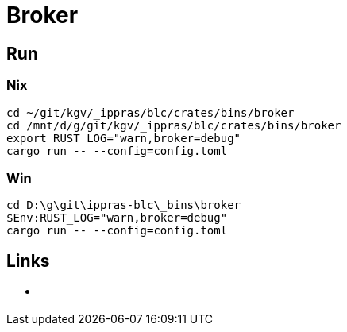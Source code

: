 = Broker

== Run

=== Nix

[source,rust]
cd ~/git/kgv/_ippras/blc/crates/bins/broker
cd /mnt/d/g/git/kgv/_ippras/blc/crates/bins/broker
export RUST_LOG="warn,broker=debug"
cargo run -- --config=config.toml

=== Win

[source,rust]
cd D:\g\git\ippras-blc\_bins\broker
$Env:RUST_LOG="warn,broker=debug"
cargo run -- --config=config.toml

== Links

* link:[]

